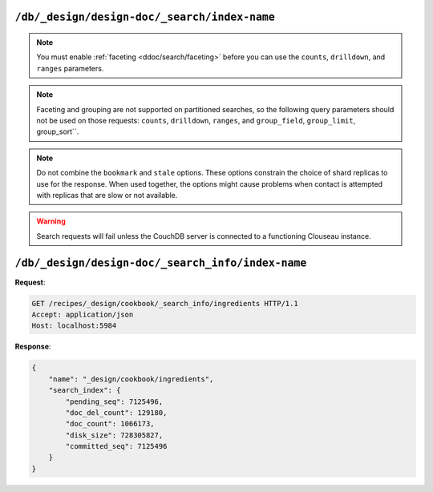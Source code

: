 .. Licensed under the Apache License, Version 2.0 (the "License"); you may not
.. use this file except in compliance with the License. You may obtain a copy of
.. the License at
..
..   http://www.apache.org/licenses/LICENSE-2.0
..
.. Unless required by applicable law or agreed to in writing, software
.. distributed under the License is distributed on an "AS IS" BASIS, WITHOUT
.. WARRANTIES OR CONDITIONS OF ANY KIND, either express or implied. See the
.. License for the specific language governing permissions and limitations under
.. the License.

.. _api/ddoc/search:

=============================================
``/db/_design/design-doc/_search/index-name``
=============================================

.. versionadded:: 3.0

.. http:get:: /{db}/_design/{ddoc}/_search/{index}
    :synopsis: Returns results for the specified search index

    Executes a search request against the named index in the specified design document.

    :param db: Database name
    :param ddoc: Design document name
    :param index: Search index name

    :<header Accept: - :mimetype:`application/json`
                     - :mimetype:`text/plain`

    :query string bookmark: A bookmark received from a previous search. This parameter
        enables paging through the results. If there are no more results after the
        bookmark, you get a response with an empty rows array and the same bookmark,
        confirming the end of the result list.
    :query json counts: An array of names of string fields for which counts
        are requested. The response contains counts for each unique value of this field
        name among the documents that match the search query. :ref:`Faceting
        <ddoc/search/faceting>` must be enabled for this parameter to function.
    :query json drilldown: This field can be used several times. Each use defines a pair
        with a field name and a value. The search matches only documents containing the
        value that was provided in the named field. It differs from using
        ``"fieldname:value"`` in the ``q`` parameter only in that the values are not
        analyzed. :ref:`Faceting <ddoc/search/faceting>` must be enabled for this
        parameter to function.
    :query string group_field: Field by which to group search matches. :query number
        group_limit: Maximum group count. This field can be used only if ``group_field``
        is specified.
    :query json group_sort: This field defines the order of the groups in a search that
        uses ``group_field``. The default sort order is relevance.
    :query json highlight_fields: Specifies which fields to highlight. If specified, the
        result object contains a ``highlights`` field with an entry for each specified
        field.
    :query string highlight_pre_tag: A string that is inserted before the highlighted
        word in the highlights output.
    :query string highlight_post_tag: A string that is inserted after the highlighted
        word in the highlights output.
    :query number highlight_number: Number of fragments that are returned in highlights.
        If the search term occurs less often than the number of fragments that are
        specified, longer fragments are returned.
    :query number highlight_size: Number of characters in each fragment for highlights.
    :query boolean include_docs: Include the full content of the documents in the
        response.
    :query json include_fields: A JSON array of field names to include in search
        results. Any fields that are included must be indexed with the store:true option.
    :query number limit: Limit the number of the returned documents to the specified
        number. For a grouped search, this parameter limits the number of documents per
        group.
    :query string q: Alias for ``query``.
    :query string query: Required. The Lucene query string.
    :query json ranges: This field defines ranges for faceted, numeric search fields. The
        value is a JSON object where the fields names are faceted numeric search fields,
        and the values of the fields are JSON objects. The field names of the JSON objects
        are names for ranges. The values are strings that describe the range, for example
        "[0 TO 10]".
    :query json sort: Specifies the sort order of the results. In a grouped search (when
        ``group_field`` is used), this parameter specifies the sort order within a group.
        The default sort order is relevance. A JSON string of the form
        ``"fieldname<type>"`` or ``-fieldname<type>`` for descending order, where
        fieldname is the name of a string or number field, and ``type`` is either a
        number, a string, or a JSON array of strings. The ``type`` part is optional, and
        defaults to number. Some examples are ``"foo"``, ``"-foo"``, ``"bar<string>"``,
        ``"-foo<number>"`` and [``"-foo<number>"``, ``"bar<string>"``]. String fields that
        are used for sorting must not be analyzed fields. Fields that are used for sorting
        must be indexed by the same indexer that is used for the search query.
    :query string stale: Set to ``ok`` to allow the use of an out-of-date index.

    :>header Content-Type: - :mimetype:`application/json`
                           - :mimetype:`text/plain; charset=utf-8`
    :>header ETag: Response signature
    :>header Transfer-Encoding: ``chunked``

    :>json array rows: Array of view row objects. By default the information
      returned contains only the document ID and revision.
    :>json number total_rows: Number of documents in the database/view.
    :>json string bookmark: Opaque identifier to enable pagination.

    :code 200: Request completed successfully
    :code 400: Invalid request
    :code 401: Read permission required
    :code 404: Specified database, design document or view is missed

.. note::
    You must enable :ref:`faceting <ddoc/search/faceting>` before you can use the
    ``counts``, ``drilldown``, and ``ranges`` parameters.

.. note::
    Faceting and grouping are not supported on partitioned searches, so the following
    query parameters should not be used on those requests: ``counts``, ``drilldown``,
    ``ranges``, and ``group_field``, ``group_limit``, group_sort``.

.. note::
    Do not combine the ``bookmark`` and ``stale`` options. These options constrain the
    choice of shard replicas to use for the response. When used together, the options
    might cause problems when contact is attempted with replicas that are slow or not
    available.

.. warning::
    Search requests will fail unless the CouchDB server is connected to a functioning
    Clouseau instance.

.. seealso::
    For more information about how search works, see the
    :ref:`Search User Guide<ddoc/search>`.

==================================================
``/db/_design/design-doc/_search_info/index-name``
==================================================

.. versionadded:: 3.0

.. http:get:: /{db}/_design/{ddoc}/_search_info/{index}
    :synopsis: Returns metadata for the specified search index

    :param db: Database name
    :param ddoc: Design document name
    :param index: Search index name
    :code 200: Request completed successfully
    :code 400: Request body is wrong (malformed or missing one of the mandatory fields)
    :code 500: A server error (or other kind of error) occurred

**Request**:

.. code-block:: http

    GET /recipes/_design/cookbook/_search_info/ingredients HTTP/1.1
    Accept: application/json
    Host: localhost:5984

**Response**:

.. code-block:: javascript

    {
        "name": "_design/cookbook/ingredients",
        "search_index": {
            "pending_seq": 7125496,
            "doc_del_count": 129180,
            "doc_count": 1066173,
            "disk_size": 728305827,
            "committed_seq": 7125496
        }
    }
